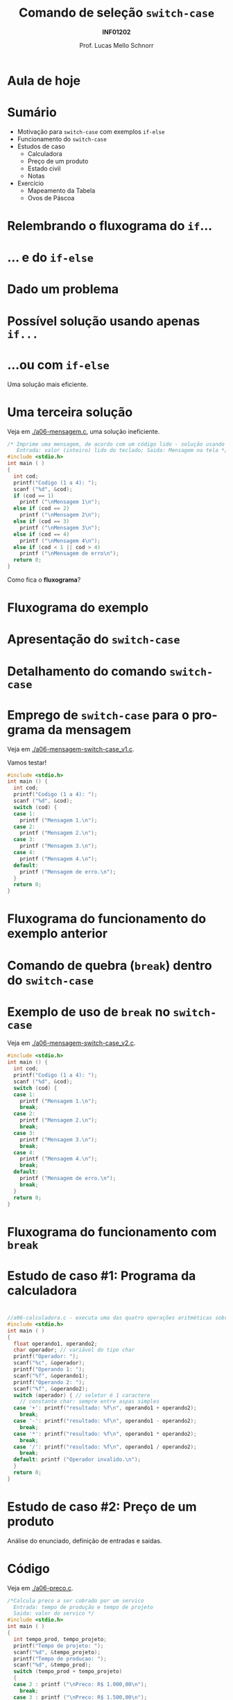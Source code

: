 # -*- coding: utf-8 -*-
# -*- mode: org -*-
#+startup: beamer overview indent
#+LANGUAGE: pt-br
#+TAGS: noexport(n)
#+EXPORT_EXCLUDE_TAGS: noexport
#+EXPORT_SELECT_TAGS: export

#+Title: Comando de seleção =switch-case=
#+Subtitle: *INF01202*
#+Author: Prof. Lucas Mello Schnorr
#+Date: \copyleft

#+LaTeX_CLASS: beamer
#+LaTeX_CLASS_OPTIONS: [xcolor=dvipsnames]
#+OPTIONS:   H:1 num:t toc:nil \n:nil @:t ::t |:t ^:t -:t f:t *:t <:t
#+LATEX_HEADER: \input{org-babel.tex}

* Configuração                                                     :noexport:

#+BEGIN_SRC emacs-lisp
(setq org-latex-listings 'minted
      org-latex-packages-alist '(("" "minted"))
      org-latex-pdf-process
      '("pdflatex -shell-escape -interaction nonstopmode -output-directory %o %f"
        "pdflatex -shell-escape -interaction nonstopmode -output-directory %o %f"))
(setq org-latex-minted-options
       '(("frame" "lines")
         ("fontsize" "\\scriptsize")))
#+END_SRC

#+RESULTS:
| frame    | lines       |
| fontsize | \scriptsize |
* Aula de hoje

#+latex: \cortesia{../../../Algoritmos/Edison/Teoricas/aula06_slide_12.pdf}{Prof. Edison Pignaton de Freitas}

* Sumário

- Motivação para =switch-case= com exemplos =if-else=
- Funcionamento do =switch-case=
- Estudos de caso
  - Calculadora
  - Preço de um produto
  - Estado civil
  - Notas
- Exercício
  - Mapeamento da Tabela
  - Ovos de Páscoa

* Relembrando o fluxograma do =if=...

#+latex: \cortesia{../../../Algoritmos/Mara/Teoricas/Aula06-Switch_slide_02.pdf}{Prof. Mara Abel}

* ... e do =if-else=

#+latex: \cortesia{../../../Algoritmos/Mara/Teoricas/Aula06-Switch_slide_03.pdf}{Prof. Mara Abel}

* Dado um problema

#+latex: \cortesia{../../../Algoritmos/Mara/Teoricas/Aula06-Switch_slide_04.pdf}{Prof. Mara Abel}

* Possível solução usando apenas =if...=

#+latex: \cortesia{../../../Algoritmos/Claudio/Teorica/Aula06-if_ANINHADO_e_switch_slide_12.pdf}{Prof. Claudio Jung}

* ...ou com =if-else=

Uma solução mais eficiente.

#+latex: \cortesia{../../../Algoritmos/Claudio/Teorica/Aula06-if_ANINHADO_e_switch_slide_13.pdf}{Prof. Claudio Jung}

* Uma terceira solução

Veja em [[./a06-mensagem.c]], uma solução ineficiente.

#+begin_src C :tangle e/a06-mensagem.c
/* Imprime uma mensagem, de acordo com um código lido - solução usando if simples
   Entrada: valor (inteiro) lido do teclado; Saida: Mensagem na tela */
#include <stdio.h>
int main ( )
{
  int cod;
  printf("Codigo (1 a 4): ");
  scanf ("%d", &cod);
  if (cod == 1)
    printf ("\nMensagem 1\n");
  else if (cod == 2)
    printf ("\nMensagem 2\n");
  else if (cod == 3)
    printf ("\nMensagem 3\n");
  else if (cod == 4)
    printf ("\nMensagem 4\n");
  else if (cod < 1 || cod > 4)
    printf ("\nMensagem de erro\n");
  return 0;
}
#+end_src

Como fica o *fluxograma*?

* Fluxograma do exemplo

#+latex: \cortesia{../../../Algoritmos/Mara/Teoricas/Aula06-Switch_slide_07.pdf}{Prof. Mara Abel}

* Apresentação do =switch-case=

#+latex: \cortesia{../../../Algoritmos/Edison/Teoricas/aula06_slide_13.pdf}{Prof. Edison Pignaton de Freitas}

* Detalhamento do comando =switch-case=
  
#+latex: \cortesia{../../../Algoritmos/Edison/Teoricas/aula06_slide_14.pdf}{Prof. Edison Pignaton de Freitas}

* Emprego de =switch-case= para o programa da mensagem

Veja em [[./a06-mensagem-switch-case_v1.c]].

Vamos testar!

#+BEGIN_SRC C :tangle e/a06-mensagem-switch-case_v1.c
#include <stdio.h>
int main () {
  int cod;
  printf("Codigo (1 a 4): ");
  scanf ("%d", &cod);
  switch (cod) {
  case 1:
    printf ("Mensagem 1.\n");
  case 2:
    printf ("Mensagem 2.\n");
  case 3:
    printf ("Mensagem 3.\n");
  case 4:
    printf ("Mensagem 4.\n");
  default:
    printf ("Mensagem de erro.\n");
  }
  return 0;
}
#+END_SRC

* Fluxograma do funcionamento do exemplo anterior

#+latex: \cortesia{../../../Algoritmos/Claudio/Teorica/Aula06-if_ANINHADO_e_switch_slide_16.pdf}{Prof. Claudio Jung}

* Comando de quebra (=break=) dentro do =switch-case=

#+latex: \cortesia{../../../Algoritmos/Claudio/Teorica/Aula06-if_ANINHADO_e_switch_slide_19.pdf}{Prof. Claudio Jung}

* Exemplo de uso de =break= no =switch-case=

Veja em [[./a06-mensagem-switch-case_v2.c]].

#+BEGIN_SRC C :tangle e/a06-mensagem-switch-case_v2.c
#include <stdio.h>
int main () {
  int cod;
  printf("Codigo (1 a 4): ");
  scanf ("%d", &cod);
  switch (cod) {
  case 1:
    printf ("Mensagem 1.\n");
    break;
  case 2:
    printf ("Mensagem 2.\n");
    break;
  case 3:
    printf ("Mensagem 3.\n");
    break;
  case 4:
    printf ("Mensagem 4.\n");
    break;
  default:
    printf ("Mensagem de erro.\n");
    break;
  }
  return 0;
}
#+END_SRC

* Fluxograma do funcionamento com =break=

#+latex: \cortesia{../../../Algoritmos/Claudio/Teorica/Aula06-if_ANINHADO_e_switch_slide_20.pdf}{Prof. Claudio Jung}

* Estudo de caso #1: Programa da calculadora

#+latex: \cortesia{../../../Algoritmos/Marcelo/aulas/aula06/aula06_slide_14.pdf}{Prof. Marcelo Walter}

* 

# Veja em [[./a06-calculadora.c]].

#+attr_latex: :options fontsize=\scriptsize
#+BEGIN_SRC C :tangle e/a06-calculadora.c
//a06-calculadora.c - executa uma das quatro operações aritméticas sobre dois operandos
#include <stdio.h>
int main ( )
{
  float operando1, operando2;
  char operador; // variável do tipo char
  printf("Operador: ");
  scanf("%c", &operador);
  printf("Operando 1: ");
  scanf("%f", &operando1);
  printf("Operando 2: ");
  scanf("%f", &operando2);
  switch (operador) { // seletor é 1 caractere
    // constante char: sempre entre aspas simples
  case '+': printf("resultado: %f\n", operando1 + operando2);
    break;
  case '-': printf("resultado: %f\n", operando1 - operando2);
    break;
  case '*': printf("resultado: %f\n", operando1 * operando2);
    break;
  case '/': printf("resultado: %f\n", operando1 / operando2);
    break;
  default: printf ("Operador invalido.\n");
  }
  return 0;
}
#+END_SRC
* Estudo de caso #2: Preço de um produto

Análise do enunciado, definição de entradas e saídas.

#+latex: \cortesia{../../../Algoritmos/Claudio/Teorica/Aula06-if_ANINHADO_e_switch_slide_22.pdf}{Prof. Claudio Jung}

* Código

Veja em  [[./a06-preco.c]].

#+attr_latex: :options fontsize=\scriptsize
#+BEGIN_SRC C :tangle e/a06-preco.c
/*Calcula preco a ser cobrado por um servico
  Entrada: tempo de produção e tempo de projeto
  Saida: valor do servico */
#include <stdio.h>
int main ( )
{
  int tempo_prod, tempo_projeto;
  printf("Tempo de projeto: ");
  scanf("%d", &tempo_projeto);
  printf("Tempo de producao: ");
  scanf("%d", &tempo_prod);
  switch (tempo_prod + tempo_projeto)
  {
  case 2 : printf ("\nPreco: R$ 1.000,00\n");
    break;
  case 3 : printf ("\nPreco: R$ 1.500,00\n");
    break;
  case 4 : printf ("\nPreco: R$ 2.000,00\n");
    break;
  default: printf ("\nPreco: R$ 2.500,00\n");
  }
  return 0;
}
#+END_SRC

* Estudo de caso #3: Estado civil

#+latex: \cortesia{../../../Algoritmos/Claudio/Teorica/Aula06-if_ANINHADO_e_switch_slide_27.pdf}{Prof. Claudio Jung}

* Código

Veja em [[./a06-estado-civil.c]].

#+attr_latex: :options fontsize=\tiny
#+BEGIN_SRC C :tangle e/a06-estado-civil.c
/*Apresenta o estado civil correspondente ao caractere informado
  Entrada: abreviacao (caracter) do estado civil
  Saida: impressao na tela do estado civil (por extenso) */
#include <stdio.h>
int main ()
{
  char estado_civil;
  printf("Estado Civil (C - Casado, S - Solteiro, D - Divorciado ou V - Viuvo):");
  scanf("%c", &estado_civil);
  switch (estado_civil)
  {
  case 'c':
  case 'C': printf ("Casado\n");
    break;
  case 's':
  case 'S': printf ("Solteiro\n");
    break;
  case 'd':
  case 'D': printf ("Divorciado\n");
    break;
  case 'v':
  case 'V': printf ("Viuvo\n");
    break;
  default: printf ("Estado Civil incorreto\n");
  }
  return 0;
}
#+END_SRC
* Estudo de caso #4: Notas

#+latex: \cortesia{../../../Algoritmos/Mara/Teoricas/Aula06-Switch_slide_28.pdf}{Prof. Mara Abel}

* Código

Veja em [[./a06-notas.c]].

#+attr_latex: :options fontsize=\tiny
#+BEGIN_SRC C :tangle e/a06-notas.c
// Recebida uma nota, fornecer uma das seguintes mensagens:
//0 a 6: Reprovado; 7 a 9: Aprovado; 10: Aprovado com louvor.
#include <stdio.h>
int main () {
  int nota;
  printf("Nota (0 a 10): ");
  scanf("%d", &nota);
  if (nota < 0 || nota > 10)
    printf("Nota inválida!\n");
  else
    switch (nota) {
    case 0:
    case 1:
    case 2:
    case 3:
    case 4:
    case 5:
      printf("Reprovado\n");
      break;
    case 6:
    case 7:
    case 8:
    case 9:
      printf("Aprovado\n");
      break;
    case 10:
      printf("Aprovado com louvor\n");
    }
  return 0;
}
#+END_SRC

* Condição para uso do =switch-case= (lembrete)

#+latex: \cortesia{../../../Algoritmos/Mara/Teoricas/Aula06-Switch_slide_31.pdf}{Prof. Mara Abel}

* Vantagens e desvantagens

#+latex: \cortesia{../../../Algoritmos/Mara/Teoricas/Aula06-Switch_slide_35.pdf}{Prof. Mara Abel}

* Exercício #1: Problema da Tabela

Faça somente usando =switch-case=.

#+latex: \cortesia{../../../Algoritmos/Mara/Teoricas/Aula06-Switch_slide_37.pdf}{Prof. Mara Abel}

* Exercício #2: Ovos de Páscoa

#+latex: \cortesia{../../../Algoritmos/Marcelo/aulas/aula06/aula06_slide_17.pdf}{Prof. Marcelo Walter}
